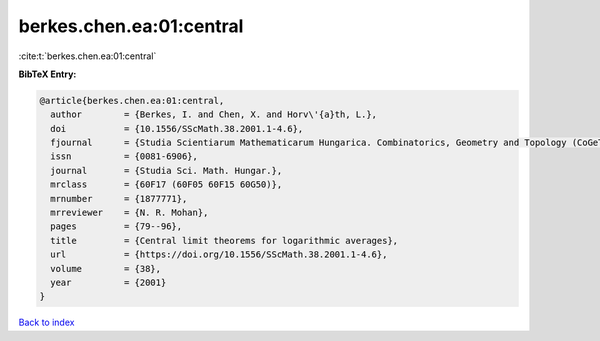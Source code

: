 berkes.chen.ea:01:central
=========================

:cite:t:`berkes.chen.ea:01:central`

**BibTeX Entry:**

.. code-block:: bibtex

   @article{berkes.chen.ea:01:central,
     author        = {Berkes, I. and Chen, X. and Horv\'{a}th, L.},
     doi           = {10.1556/SScMath.38.2001.1-4.6},
     fjournal      = {Studia Scientiarum Mathematicarum Hungarica. Combinatorics, Geometry and Topology (CoGeTo)},
     issn          = {0081-6906},
     journal       = {Studia Sci. Math. Hungar.},
     mrclass       = {60F17 (60F05 60F15 60G50)},
     mrnumber      = {1877771},
     mrreviewer    = {N. R. Mohan},
     pages         = {79--96},
     title         = {Central limit theorems for logarithmic averages},
     url           = {https://doi.org/10.1556/SScMath.38.2001.1-4.6},
     volume        = {38},
     year          = {2001}
   }

`Back to index <../By-Cite-Keys.html>`_
